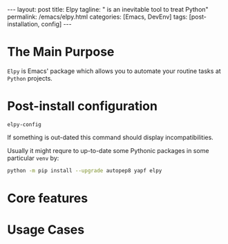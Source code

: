 #+BEGIN_EXPORT html
---
layout: post
title: Elpy
tagline: " is an inevitable tool to treat Python"
permalink: /emacs/elpy.html
categories: [Emacs, DevEnv]
tags: [post-installation, config]
---
#+END_EXPORT

#+STARTUP: showall
#+OPTIONS: tags:nil num:nil \n:nil @:t ::t |:t ^:{} _:{} *:t
#+TOC: headlines 2
#+PROPERTY:header-args :results output :exports both :eval no-export

* The Main Purpose
  =Elpy= is Emacs' package which allows you to automate your routine
  tasks at ~Python~ projects.

* Post-install configuration

  #+BEGIN_SRC elisp
  elpy-config
  #+END_SRC

  If something is out-dated this command should display
  incompatibilities.

  Usually it might requre to up-to-date some Pythonic packages in some
  particular =venv= by:
  #+BEGIN_SRC sh
  python -m pip install --upgrade autopep8 yapf elpy
  #+END_SRC

* Core features

* Usage Cases

